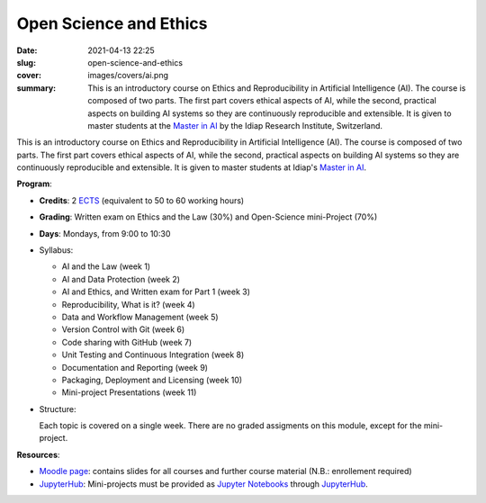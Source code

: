 Open Science and Ethics
-----------------------

:date: 2021-04-13 22:25
:slug: open-science-and-ethics
:cover: images/covers/ai.png
:summary: This is an introductory course on Ethics and Reproducibility in
          Artificial Intelligence (AI). The course is composed of two parts.
          The first part covers ethical aspects of AI, while the second,
          practical aspects on building AI systems so they are continuously
          reproducible and extensible. It is given to master students at the
          `Master in AI`_ by the Idiap Research Institute, Switzerland.

.. |pic1| image:: {static}/images/logos/idiap.png
   :height: 100
   :align: middle
   :alt: Idiap's logo

.. |pic2| image:: {static}/images/logos/unidistance.png
   :height: 100
   :align: middle
   :alt: Unidistance's logo

.. class:: center

   |pic1| |pic2|


This is an introductory course on Ethics and Reproducibility in Artificial
Intelligence (AI). The course is composed of two parts. The first part covers
ethical aspects of AI, while the second, practical aspects on building AI
systems so they are continuously reproducible and extensible.  It is given to
master students at Idiap's `Master in AI`_.


**Program**:

* **Credits**: 2 ECTS_ (equivalent to 50 to 60 working hours)
* **Grading**: Written exam on Ethics and the Law (30%) and Open-Science
  mini-Project (70%)
* **Days**: Mondays, from 9:00 to 10:30
* Syllabus:

  * AI and the Law (week 1)
  * AI and Data Protection (week 2)
  * AI and Ethics, and Written exam for Part 1 (week 3)
  * Reproducibility, What is it? (week 4)
  * Data and Workflow Management (week 5)
  * Version Control with Git (week 6)
  * Code sharing with GitHub (week 7)
  * Unit Testing and Continuous Integration (week 8)
  * Documentation and Reporting (week 9)
  * Packaging, Deployment and Licensing (week 10)
  * Mini-project Presentations (week 11)


* Structure:

  Each topic is covered on a single week.  There are no graded assigments on
  this module, except for the mini-project.


**Resources**:

* `Moodle page`_: contains slides for all courses and further course material
  (N.B.: enrollement required)
* JupyterHub_: Mini-projects must be provided as `Jupyter Notebooks`_ through
  JupyterHub_.


.. Place your references here
.. _moodle page: https://moodle.fernuni.ch/
.. _master in ai: https://master-ai.ch
.. _ects: https://swisseducation.educa.ch/en/european-credit-transfer-and-accumulation-system-ects
.. _jupyterhub: https://lab.idiap.ch/devel/hub/jhub/
.. _jupyter notebooks: https://jupyter.org
